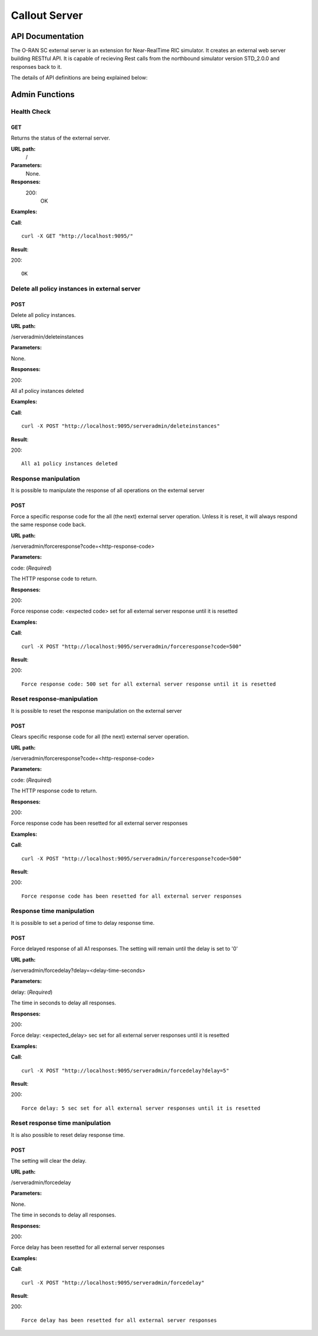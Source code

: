 .. This work is licensed under a Creative Commons Attribution 4.0 International License.
.. SPDX-License-Identifier: CC-BY-4.0
.. Copyright (C) 2022 Nordix

.. |nbsp| unicode:: 0xA0
   :trim:

.. |nbh| unicode:: 0x2011
   :trim:

=====================
Callout Server
=====================

API Documentation
=================

The O-RAN SC external server is an extension for Near-RealTime RIC simulator. It creates an external web server building RESTful API. It is capable of recieving Rest calls from the northbound simulator version STD_2.0.0 and responses back to it.

The details of API definitions are being explained below:

.. Generates content from EXT_SRV_api.yaml
.. openapi:: ../near-rt-ric-simulator/test/EXT_SRV/api/EXT_SRV_api.yaml


Admin Functions
================

Health Check
------------

GET
+++

Returns the status of the external server.

**URL path:**
 /

**Parameters:**
  None.

**Responses:**
  200:
    OK

**Examples:**

**Call**: ::

  curl -X GET "http://localhost:9095/"

**Result**:

200: ::

  OK


Delete all policy instances in external server
----------------------------------------------

POST
++++

Delete all policy instances.

**URL path:**

/serveradmin/deleteinstances

**Parameters:**

None.

**Responses:**

200:

All a1 policy instances deleted

**Examples:**

**Call**: ::

  curl -X POST "http://localhost:9095/serveradmin/deleteinstances"

**Result**:

200: ::

  All a1 policy instances deleted


Response manipulation
---------------------
It is possible to manipulate the response of all operations on the external server

POST
++++

Force a specific response code for the all (the next) external server operation. Unless it is reset, it will always respond the same response code back.

**URL path:**

/serveradmin/forceresponse?code=<http-response-code>

**Parameters:**

code: (*Required*)

The HTTP response code to return.

**Responses:**

200:

Force response code: <expected code>  set for all external server response until it is resetted

**Examples:**

**Call**: ::

  curl -X POST "http://localhost:9095/serveradmin/forceresponse?code=500"

**Result**:

200: ::

  Force response code: 500 set for all external server response until it is resetted


Reset response-manipulation
---------------------------
It is possible to reset the response manipulation on the external server

POST
++++

Clears specific response code for all (the next) external server operation.

**URL path:**

/serveradmin/forceresponse?code=<http-response-code>

**Parameters:**

code: (*Required*)

The HTTP response code to return.

**Responses:**

200:

Force response code has been resetted for all external server responses

**Examples:**

**Call**: ::

  curl -X POST "http://localhost:9095/serveradmin/forceresponse?code=500"

**Result**:

200: ::

  Force response code has been resetted for all external server responses


Response time manipulation
--------------------------
It is possible to set a period of time to delay response time.

POST
++++

Force delayed response of all A1 responses. The setting will remain until the delay is set to '0'

**URL path:**

/serveradmin/forcedelay?delay=<delay-time-seconds>

**Parameters:**

delay: (*Required*)

The time in seconds to delay all responses.

**Responses:**

200:

Force delay: <expected_delay> sec set for all external server responses until it is resetted

**Examples:**

**Call**: ::

  curl -X POST "http://localhost:9095/serveradmin/forcedelay?delay=5"

**Result**:

200: ::

  Force delay: 5 sec set for all external server responses until it is resetted


Reset response time manipulation
--------------------------------
It is also possible to reset delay response time.

POST
++++

The setting will clear the delay.

**URL path:**

/serveradmin/forcedelay

**Parameters:**

None.

The time in seconds to delay all responses.

**Responses:**

200:

Force delay has been resetted for all external server responses

**Examples:**

**Call**: ::

  curl -X POST "http://localhost:9095/serveradmin/forcedelay"

**Result**:

200: ::

  Force delay has been resetted for all external server responses
